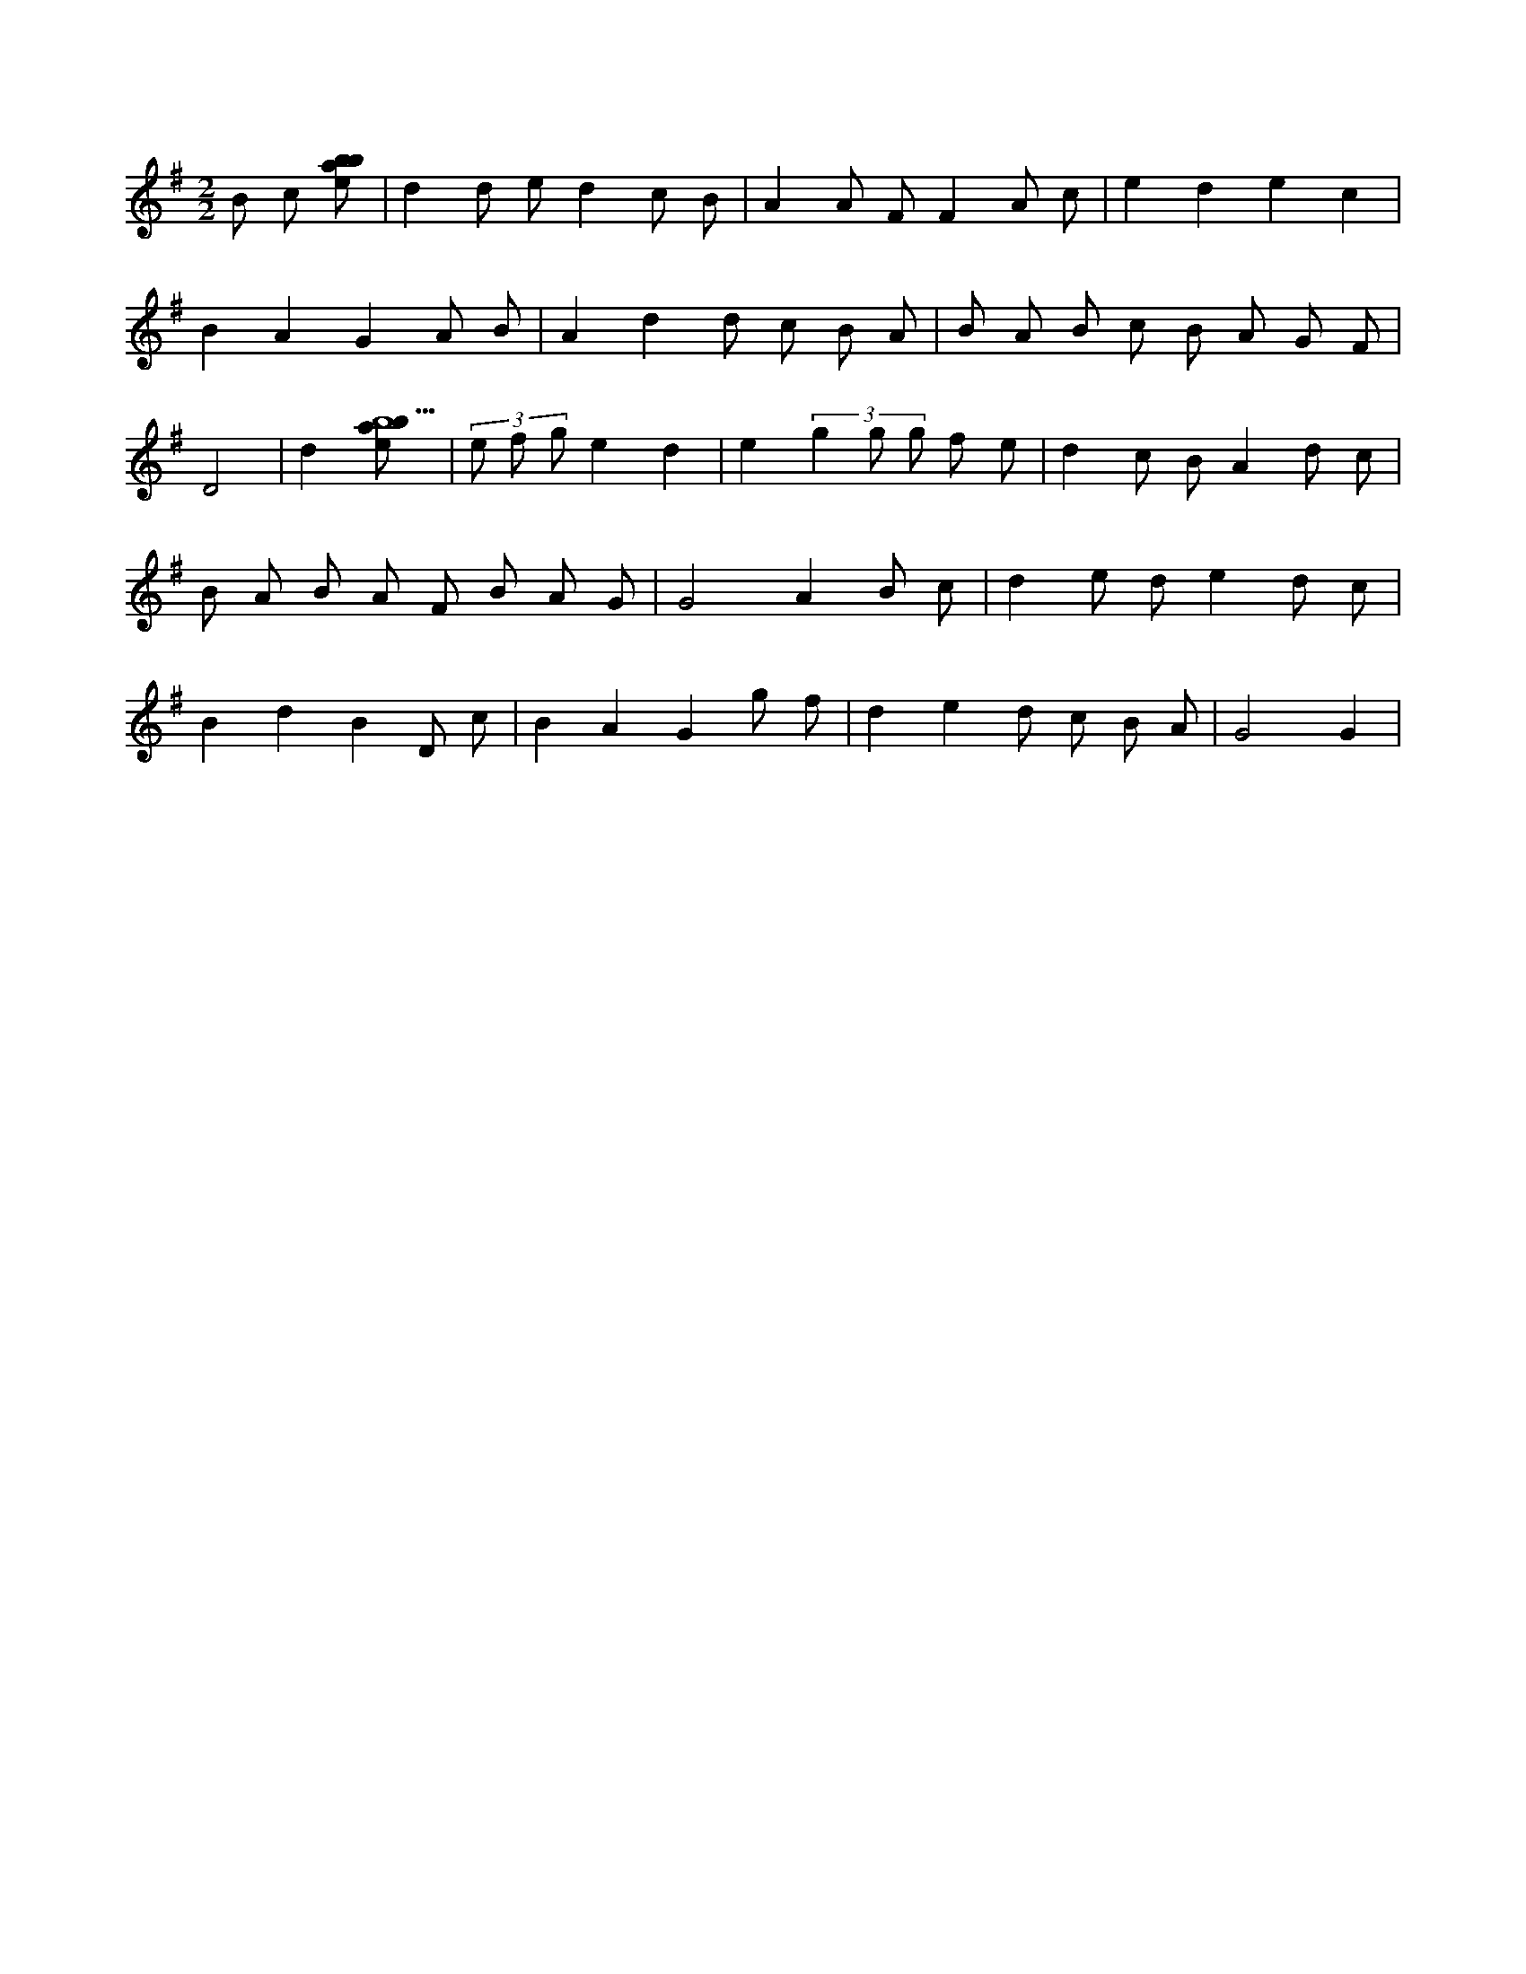 X:133
L:1/8
M:2/2
K:Gclef
B c [ebab] | d2 d e d2 c B | A2 A F F2 A c | e2 d2 e2 c2 | B2 A2 G2 A B | A2 d2 d c B A | B A B c B A G F | D4 | d2 [ebab9] | (3 e f g e2 d2 | e2 (3 g2 g g f e | d2 c B A2 d c | B A B A F B A G | G4 A2 B c | d2 e d e2 d c | B2 d2 B2 D c | B2 A2 G2 g f | d2 e2 d c B A | G4 G2 |
